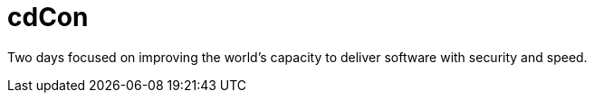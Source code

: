 
= cdCon
:page-eventLocation: Virtual
:page-eventStartDate: 2020-10-07T00:00:00
:page-eventEndDate: 2020-10-09T00:00:00
:page-eventLink: https://events.linuxfoundation.org/cdcon/


Two days focused on improving the world's capacity to deliver software with security and speed.
